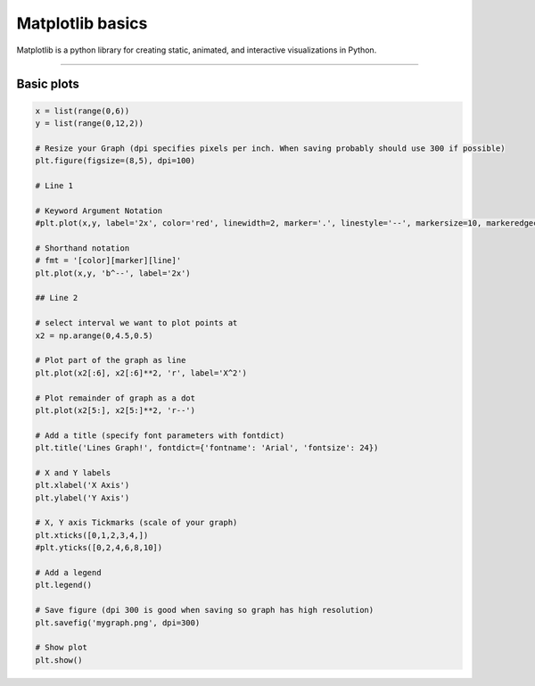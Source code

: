 ====================================================
Matplotlib basics
====================================================

| Matplotlib is a python library for creating static, animated, and interactive visualizations in Python.

----

Basic plots
---------------

.. code-block:: python

    x = list(range(0,6))
    y = list(range(0,12,2))

    # Resize your Graph (dpi specifies pixels per inch. When saving probably should use 300 if possible)
    plt.figure(figsize=(8,5), dpi=100)

    # Line 1

    # Keyword Argument Notation
    #plt.plot(x,y, label='2x', color='red', linewidth=2, marker='.', linestyle='--', markersize=10, markeredgecolor='blue')

    # Shorthand notation
    # fmt = '[color][marker][line]'
    plt.plot(x,y, 'b^--', label='2x')

    ## Line 2

    # select interval we want to plot points at
    x2 = np.arange(0,4.5,0.5)

    # Plot part of the graph as line
    plt.plot(x2[:6], x2[:6]**2, 'r', label='X^2')

    # Plot remainder of graph as a dot
    plt.plot(x2[5:], x2[5:]**2, 'r--')

    # Add a title (specify font parameters with fontdict)
    plt.title('Lines Graph!', fontdict={'fontname': 'Arial', 'fontsize': 24})

    # X and Y labels
    plt.xlabel('X Axis')
    plt.ylabel('Y Axis')

    # X, Y axis Tickmarks (scale of your graph)
    plt.xticks([0,1,2,3,4,])
    #plt.yticks([0,2,4,6,8,10])

    # Add a legend
    plt.legend()

    # Save figure (dpi 300 is good when saving so graph has high resolution)
    plt.savefig('mygraph.png', dpi=300)

    # Show plot
    plt.show()